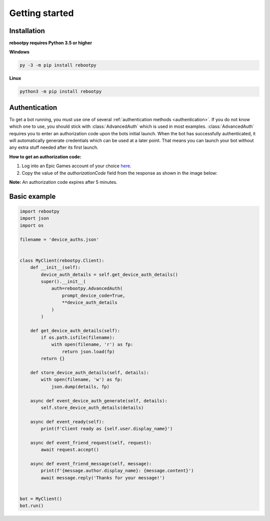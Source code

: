 Getting started
===============

Installation
------------

**rebootpy requires Python 3.5 or higher**

**Windows**

.. code:: sh

    py -3 -m pip install rebootpy

**Linux**

.. code:: sh

    python3 -m pip install rebootpy

Authentication
--------------

To get a bot running, you must use one of several :ref:`authentication methods <authentication>`. If you do not know which one to use, you should stick with :class:`AdvancedAuth` which is used in most examples. :class:`AdvancedAuth` requires you to enter an authorization code upon the bots initial launch. When the bot has successfully authenticated, it will automatically generate credentials which can be used at a later point. That means you can launch your bot without any extra stuff needed after its first launch.

**How to get an authorization code:**

#. Log into an Epic Games account of your choice `here <https://www.epicgames.com/id/logout?redirectUrl=https%3A//www.epicgames.com/id/login%3FredirectUrl%3Dhttps%253A%252F%252Fwww.epicgames.com%252Fid%252Fapi%252Fredirect%253FclientId%253D3f69e56c7649492c8cc29f1af08a8a12%2526responseType%253Dcode>`_.
#. Copy the value of the `authorizationCode` field from the response as shown in the image below:

.. image:: https://raw.githubusercontent.com/xMistt/rebootpy/main/docs/resources/images/authorization_code.png

**Note:** An authorization code expires after 5 minutes.

Basic example
-------------

.. code-block:: python3

    import rebootpy
    import json
    import os

    filename = 'device_auths.json'


    class MyClient(rebootpy.Client):
        def __init__(self):
            device_auth_details = self.get_device_auth_details()
            super().__init__(
                auth=rebootpy.AdvancedAuth(
                    prompt_device_code=True,
                    **device_auth_details
                )
            )

        def get_device_auth_details(self):
            if os.path.isfile(filename):
                with open(filename, 'r') as fp:
                    return json.load(fp)
            return {}

        def store_device_auth_details(self, details):
            with open(filename, 'w') as fp:
                json.dump(details, fp)

        async def event_device_auth_generate(self, details):
            self.store_device_auth_details(details)

        async def event_ready(self):
            print(f'Client ready as {self.user.display_name}')

        async def event_friend_request(self, request):
            await request.accept()

        async def event_friend_message(self, message):
            print(f'{message.author.display_name}: {message.content}')
            await message.reply('Thanks for your message!')


    bot = MyClient()
    bot.run()
